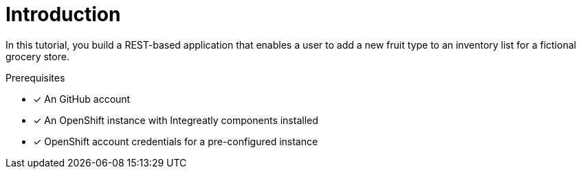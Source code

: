 // This assembly is included in the following assemblies:
//
// <List assemblies here, each on a new line>

// Save the context of the assembly that is including this one.
// This is necessary for including assemblies in assemblies.
// See also the complementary step on the last line of this file.
ifdef::context[:parent-context: {context}]

// Base the file name and the ID on the assembly title. For example:
// * file name: my-assembly-a.adoc
// * ID: [id='my-assembly-a']
// * Title: = My assembly A

// The ID is used as an anchor for linking to the module. Avoid changing it after the module has been published to ensure existing links are not broken.
[id='a-collection-of-modules']
// If the assembly is reused in other assemblies in a guide, include {context} in the ID: [id='a-collection-of-modules-{context}'].
= Introduction

In this tutorial, you build a REST-based application that enables a user to add a new fruit type to an inventory list for a fictional grocery store.


.Prerequisites

* [x] An GitHub account
//https://github.com/integr8ly/installation/blob/master/README.md
* [x] An OpenShift instance with Integreatly components installed
* [x] OpenShift account credentials for a pre-configured instance
